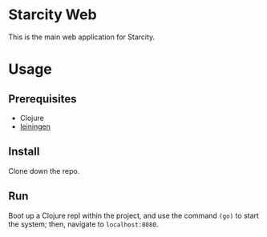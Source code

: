 * Starcity Web

This is the main web application for Starcity.

* Usage

** Prerequisites

+ Clojure
+ [[http://leiningen.org][leiningen]]

** Install

Clone down the repo.

** Run

Boot up a Clojure repl within the project, and use the command ~(go)~ to start
the system; then, navigate to ~localhost:8080~.
